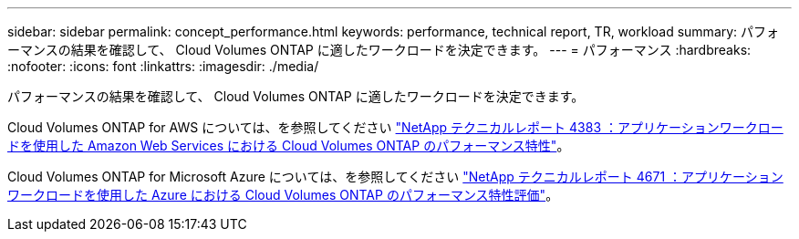 ---
sidebar: sidebar 
permalink: concept_performance.html 
keywords: performance, technical report, TR, workload 
summary: パフォーマンスの結果を確認して、 Cloud Volumes ONTAP に適したワークロードを決定できます。 
---
= パフォーマンス
:hardbreaks:
:nofooter: 
:icons: font
:linkattrs: 
:imagesdir: ./media/


[role="lead"]
パフォーマンスの結果を確認して、 Cloud Volumes ONTAP に適したワークロードを決定できます。

Cloud Volumes ONTAP for AWS については、を参照してください https://www.netapp.com/us/media/tr-4383.pdf["NetApp テクニカルレポート 4383 ：アプリケーションワークロードを使用した Amazon Web Services における Cloud Volumes ONTAP のパフォーマンス特性"^]。

Cloud Volumes ONTAP for Microsoft Azure については、を参照してください https://www.netapp.com/us/media/tr-4671.pdf["NetApp テクニカルレポート 4671 ：アプリケーションワークロードを使用した Azure における Cloud Volumes ONTAP のパフォーマンス特性評価"^]。
